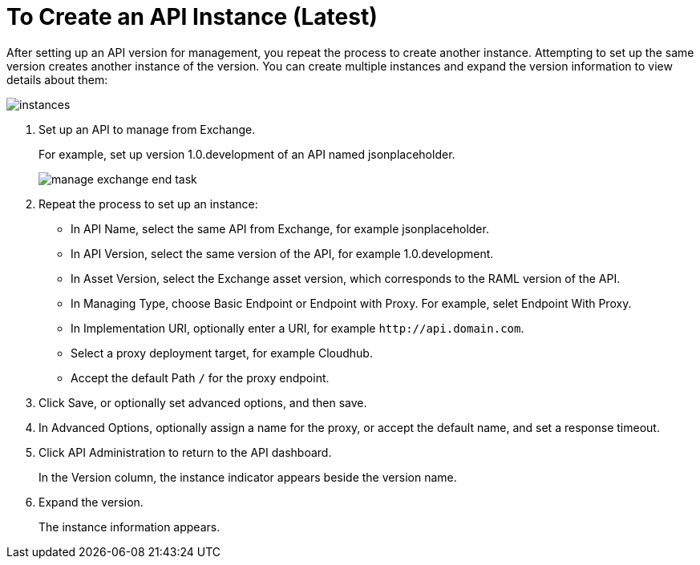 = To Create an API Instance (Latest)

After setting up an API version for management, you repeat the process to create another instance. Attempting to set up the same version creates another instance of the version. You can create multiple instances and expand the version information to view details about them:

image::instances.png[]

. Set up an API to manage from Exchange.
+
For example, set up version 1.0.development of an API named jsonplaceholder.
+
image::manage-exchange-end-task.png[]
+
. Repeat the process to set up an instance:
+
* In API Name, select the same API from Exchange, for example jsonplaceholder. 
* In API Version, select the same version of the API, for example 1.0.development.
* In Asset Version, select the Exchange asset version, which corresponds to the RAML version of the API.
* In Managing Type, choose Basic Endpoint or Endpoint with Proxy. For example, selet Endpoint With Proxy.
* In Implementation URI, optionally enter a URI, for example `+http://api.domain.com+`.
+
* Select a proxy deployment target, for example Cloudhub.
* Accept the default Path `/` for the proxy endpoint.
. Click Save, or optionally set advanced options, and then save.
. In Advanced Options, optionally assign a name for the proxy, or accept the default name, and set a response timeout.
+
. Click API Administration to return to the API dashboard.
+
In the Version column, the instance indicator appears beside the version name.
+
. Expand the version.
+
The instance information appears.

